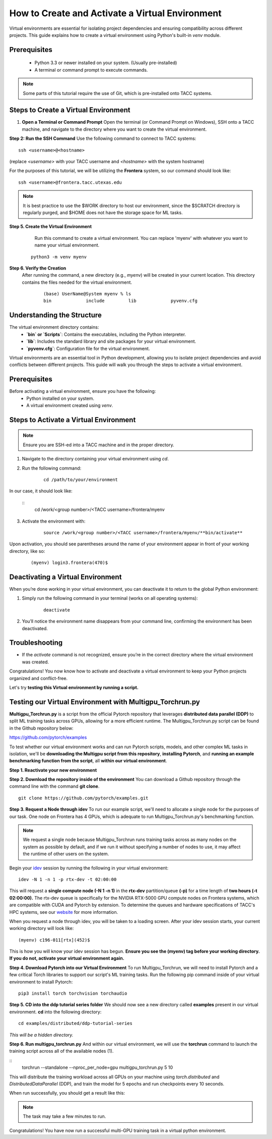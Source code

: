 How to Create and Activate a Virtual Environment
================================================

Virtual environments are essential for isolating project dependencies and ensuring compatibility across different projects. This guide explains how to create a virtual environment using Python's built-in `venv` module.

Prerequisites
-------------
   - Python 3.3 or newer installed on your system. (Usually pre-installed)
   - A terminal or command prompt to execute commands.

.. note::
    Some parts of this tutorial require the use of Git, which is pre-installed onto TACC systems. 

Steps to Create a Virtual Environment
-------------------------------------

1. **Open a Terminal or Command Prompt**
   Open the terminal (or Command Prompt on Windows), SSH onto a TACC machine, and navigate to the directory where you want to create the virtual environment.

**Step 2: Run the SSH Command**  
Use the following command to connect to TACC systems:

:: 

    ssh <username>@<hostname>

(replace `<username>` with your TACC username and `<hostname>` with the system hostname)

For the purposes of this tutorial, we will be utilizing the **Frontera** system, so our command should look like:

::

    ssh <username>@frontera.tacc.utexas.edu

.. note::
   
    It is best practice to use the $WORK directory to host our environment, since the $SCRATCH directory is regularly purged, and $HOME does not have the storage space for ML tasks.


**Step 5. Create the Virtual Environment**
    Run this command to create a virtual environment. You can replace 'myenv' with whatever you want to name your virtual environment.

   ::

         python3 -m venv myenv

**Step 6. Verify the Creation**
   After running the command, a new directory (e.g., `myenv`) will be created in your current location. This directory contains the files needed for the virtual environment.

    ::
        
        (base) UserName@System myenv % ls
        bin		include		lib		pyvenv.cfg

Understanding the Structure
---------------------------
The virtual environment directory contains:
   - **`bin` or `Scripts`**: Contains the executables, including the Python interpreter.
   - **`lib`**: Includes the standard library and site packages for your virtual environment.
   - **`pyvenv.cfg`**: Configuration file for the virtual environment.

Virtual environments are an essential tool in Python development, allowing you to isolate project dependencies and avoid conflicts between different projects. This guide will walk you through the steps to activate a virtual environment.

Prerequisites
-------------
Before activating a virtual environment, ensure you have the following:
    - Python installed on your system.
    - A virtual environment created using `venv`.

Steps to Activate a Virtual Environment
---------------------------------------

.. note:: 
    
    Ensure you are SSH-ed into a TACC machine and in the proper directory.


1. Navigate to the directory containing your virtual environment using `cd`.
2. Run the following command:

    ::
            
        cd /path/to/your/environment

In our case, it should look like:

    ::
        cd /work/<group number>/<TACC username>/frontera/myenv

3. Activate the environment with:

    ::

        source /work/<group number>/<TACC username>/frontera/myenv/**bin/activate**

Upon activation, you should see parentheses around the name of your environment appear in front of your working directory, like so:

    ::
        
        (myenv) login3.frontera(470)$



Deactivating a Virtual Environment
----------------------------------
When you’re done working in your virtual environment, you can deactivate it to return to the global Python environment:

1. Simply run the following command in your terminal (works on all operating systems):

    ::

        deactivate

2. You’ll notice the environment name disappears from your command line, confirming the environment has been deactivated.

Troubleshooting
---------------
- If the `activate` command is not recognized, ensure you’re in the correct directory where the virtual environment was created.

Congratulations! You now know how to activate and deactivate a virtual environment to keep your Python projects organized and conflict-free.

Let's try **testing this Virtual environment by running a script.**

Testing our Virtual Environment with Multigpu_Torchrun.py
---------------------------------------------------------
**Multigpu_Torchrun.py** is a script from the official Pytorch repository that leverages **distributed data parallel (DDP)** to split ML training tasks across GPUs,
allowing for a more efficient runtime. The Multigpu_Torchrun.py script can be found in the Github repository below:

`https://github.com/pytorch/examples <https://github.com/pytorch/examples>`_

To test whether our virtual environment works and can run Pytorch scripts, models, and other complex ML tasks in isolation, we'll be **downloading the Multigpu script from this repository**, **installing Pytorch**, and **running an example benchmarking function from the script**, all **within our virtual environment**.

**Step 1. Reactivate your new environment**

**Step 2. Download the repository inside of the environment**
You can download a Github repository through the command line with the command **git clone**.

::

    git clone https://github.com/pytorch/examples.git

**Step 3. Request a Node through idev**
To run our example script, we'll need to allocate a single node for the purposes of our task. One node on Frontera has 4 GPUs, which is adequate to run Multigpu_Torchrun.py's benchmarking function.

.. note::
    We request a single node because Multigpu_Torchrun runs training tasks across as many nodes on the system as possible by default, and if we run it without specifying a number of nodes to use, it may affect the runtime of other users on the system.

Begin your `idev <https://docs.tacc.utexas.edu/software/idev/>`_ session by running the following in your virtual environment:
::

    idev -N 1 -n 1 -p rtx-dev -t 02:00:00

This will request a **single compute node (-N 1 -n 1)** in the **rtx-dev** partition/queue **(-p)** for a time length of **two hours (-t 02:00:00).**
The rtx-dev queue is specifically for the NVIDIA RTX-5000 GPU compute nodes on Frontera systems, which are compatible with CUDA and Pytorch by extension. To determine the queues and hardware specifications of TACC's HPC systems, see our `website <https://tacc.utexas.edu/systems/all/>`_ for more information.

When you request a node through idev, you will be taken to a loading screen. After your idev session starts, your current working directory will look like:

::

    (myenv) c196-011[rtx](452)$

This is how you will know your idev session has begun. **Ensure you see the (myenv) tag before your working directory. If you do not, activate your virtual environment again.** 

**Step 4. Download Pytorch into our Virtual Environment**
To run Multigpu_Torchrun, we will need to install Pytorch and a few critical Torch libraries to support our script's ML training tasks. Run the following pip command inside of your virtual environment to install Pytorch:

::

    pip3 install torch torchvision torchaudio

**Step 5. CD into the ddp tutorial series folder**
We should now see a new directory called **examples** present in our virtual environment.
**cd** into the following directory:

::
    
    cd examples/distributed/ddp-tutorial-series

*This will be a hidden directory.*

**Step 6. Run multigpu_torchrun.py**
And within our virtual environment, we will use the **torchrun** command to launch the training script across all of the available nodes (1).

::
    torchrun --standalone --nproc_per_node=gpu multigpu_torchrun.py 5 10

This will distribute the training workload across all GPUs on your machine using `torch.distributed` and `DistributedDataParallel` (DDP), and train the model for 5 epochs and run checkpoints every 10 seconds.

When run successfully, you should get a result like this:

.. image:: images/multigpu_result.png
    :alt: multigpu_result

.. note::
    The task may take a few minutes to run.

Congratulations! You have now run a successful multi-GPU training task in a virtual python environment.

